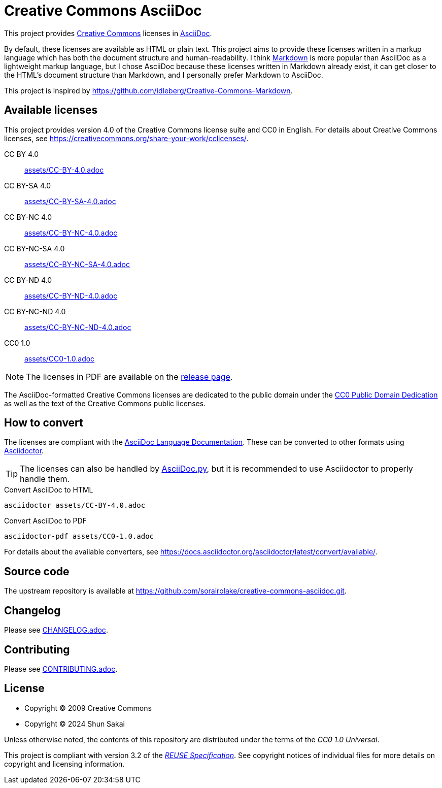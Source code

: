 // SPDX-FileCopyrightText: 2024 Shun Sakai
//
// SPDX-License-Identifier: CC0-1.0

= Creative Commons AsciiDoc
:creativecommons-url: https://creativecommons.org
:asciidoc-url: https://asciidoc.org/
:commonmark-url: https://commonmark.org/
:release-page-url: https://github.com/sorairolake/creative-commons-asciidoc/releases
:cc0-deed-url: {creativecommons-url}/publicdomain/zero/1.0/
:asciidoc-docs-url: https://docs.asciidoctor.org/asciidoc/latest/
:asciidoctor-url: https://asciidoctor.org/
:asciidoc-py-url: https://asciidoc-py.github.io/
:reuse-spec-url: https://reuse.software/spec/

This project provides {creativecommons-url}[Creative Commons] licenses in
{asciidoc-url}[AsciiDoc].

By default, these licenses are available as HTML or plain text. This project
aims to provide these licenses written in a markup language which has both the
document structure and human-readability. I think {commonmark-url}[Markdown] is
more popular than AsciiDoc as a lightweight markup language, but I chose
AsciiDoc because these licenses written in Markdown already exist, it can get
closer to the HTML's document structure than Markdown, and I personally prefer
Markdown to AsciiDoc.

This project is inspired by
https://github.com/idleberg/Creative-Commons-Markdown.

== Available licenses

This project provides version 4.0 of the Creative Commons license suite and CC0
in English. For details about Creative Commons licenses, see
https://creativecommons.org/share-your-work/cclicenses/.

CC BY 4.0::

  link:assets/CC-BY-4.0.adoc[]

CC BY-SA 4.0::

  link:assets/CC-BY-SA-4.0.adoc[]

CC BY-NC 4.0::

  link:assets/CC-BY-NC-4.0.adoc[]

CC BY-NC-SA 4.0::

  link:assets/CC-BY-NC-SA-4.0.adoc[]

CC BY-ND 4.0::

  link:assets/CC-BY-ND-4.0.adoc[]

CC BY-NC-ND 4.0::

  link:assets/CC-BY-NC-ND-4.0.adoc[]

CC0 1.0::

  link:assets/CC0-1.0.adoc[]

NOTE: The licenses in PDF are available on the {release-page-url}[release page].

The AsciiDoc-formatted Creative Commons licenses are dedicated to the public
domain under the {cc0-deed-url}[CC0 Public Domain Dedication] as well as the
text of the Creative Commons public licenses.

== How to convert

The licenses are compliant with the
{asciidoc-docs-url}[AsciiDoc Language Documentation]. These can be converted to
other formats using {asciidoctor-url}[Asciidoctor].

TIP: The licenses can also be handled by {asciidoc-py-url}[AsciiDoc.py], but it
is recommended to use Asciidoctor to properly handle them.

.Convert AsciiDoc to HTML
[source,sh]
----
asciidoctor assets/CC-BY-4.0.adoc
----

.Convert AsciiDoc to PDF
[source,sh]
----
asciidoctor-pdf assets/CC0-1.0.adoc
----

For details about the available converters, see
https://docs.asciidoctor.org/asciidoctor/latest/convert/available/.

== Source code

The upstream repository is available at
https://github.com/sorairolake/creative-commons-asciidoc.git.

== Changelog

Please see link:CHANGELOG.adoc[].

== Contributing

Please see link:CONTRIBUTING.adoc[].

== License

* Copyright (C) 2009 Creative Commons
* Copyright (C) 2024 Shun Sakai

Unless otherwise noted, the contents of this repository are distributed under
the terms of the _CC0 1.0 Universal_.

This project is compliant with version 3.2 of the
{reuse-spec-url}[_REUSE Specification_]. See copyright notices of individual
files for more details on copyright and licensing information.
